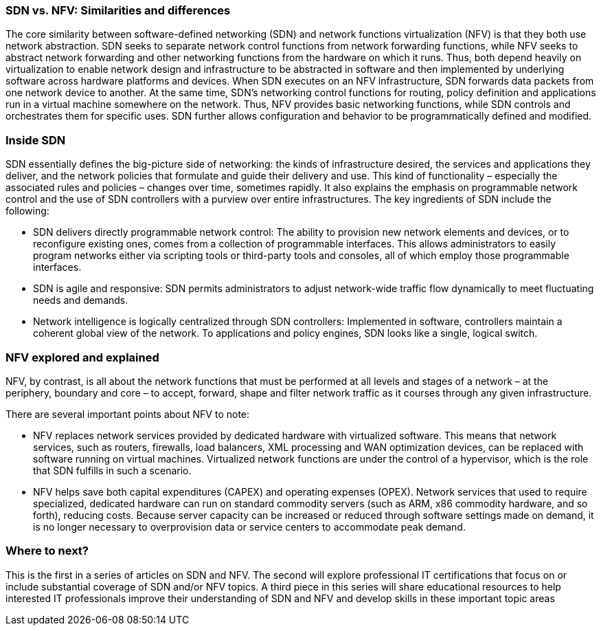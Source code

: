 === SDN vs. NFV: Similarities and differences

The core similarity between software-defined networking (SDN) and network functions virtualization (NFV) is that they both use network abstraction. SDN seeks to separate network control functions from network forwarding functions, while NFV seeks to abstract network forwarding and other networking functions from the hardware on which it runs. Thus, both depend heavily on virtualization to enable network design and infrastructure to be abstracted in software and then implemented by underlying software across hardware platforms and devices.
When SDN executes on an NFV infrastructure, SDN forwards data packets from one network device to another. At the same time, SDN's networking control functions for routing, policy definition and applications run in a virtual machine somewhere on the network. Thus, NFV provides basic networking functions, while SDN controls and orchestrates them for specific uses. SDN further allows configuration and behavior to be programmatically defined and modified.

=== Inside SDN

SDN essentially defines the big-picture side of networking: the kinds of infrastructure desired, the services and applications they deliver, and the network policies that formulate and guide their delivery and use. This kind of functionality –  especially the associated rules and policies –  changes over time, sometimes rapidly. It also explains the emphasis on programmable network control and the use of SDN controllers with a purview over entire infrastructures.
The key ingredients of SDN include the following:

* SDN delivers directly programmable network control: The ability to provision new network elements and devices, or to reconfigure existing ones, comes from a collection of programmable interfaces. This allows administrators to easily program networks either via scripting tools or third-party tools and consoles, all of which employ those programmable interfaces.
* SDN is agile and responsive: SDN permits administrators to adjust network-wide traffic flow dynamically to meet fluctuating needs and demands.
* Network intelligence is logically centralized through SDN controllers: Implemented in software, controllers maintain a coherent global view of the network. To applications and policy engines, SDN looks like a single, logical switch.

=== NFV explored and explained

NFV, by contrast, is all about the network functions that must be performed at all levels and stages of a network – at the periphery, boundary and core – to accept, forward, shape and filter network traffic as it courses through any given infrastructure.

There are several important points about NFV to note:

* NFV replaces network services provided by dedicated hardware with virtualized software. This means that network services, such as routers, firewalls, load balancers, XML processing and WAN optimization devices, can be replaced with software running on virtual machines. Virtualized network functions are under the control of a hypervisor, which is the role that SDN fulfills in such a scenario.
* NFV helps save both capital expenditures (CAPEX) and operating expenses (OPEX). Network services that used to require specialized, dedicated hardware can run on standard commodity servers (such as ARM, x86 commodity hardware, and so forth), reducing costs. Because server capacity can be increased or reduced through software settings made on demand, it is no longer necessary to overprovision data or service centers to accommodate peak demand.

=== Where to next?

This is the first in a series of articles on SDN and NFV. The second will explore professional IT certifications that focus on or include substantial coverage of SDN and/or NFV topics. A third piece in this series will share educational resources to help interested IT professionals improve their understanding of SDN and NFV and develop skills in these important topic areas
